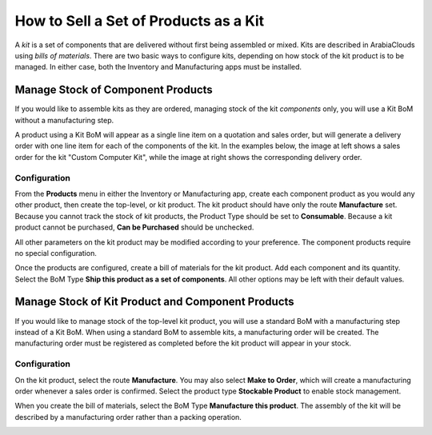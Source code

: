 ======================================
How to Sell a Set of Products as a Kit
======================================

A *kit* is a set of components that are delivered without first being
assembled or mixed. Kits are described in ArabiaClouds using *bills of
materials*. There are two basic ways to configure kits, depending on
how stock of the kit product is to be managed. In either case, both the
Inventory and Manufacturing apps must be installed.

Manage Stock of Component Products
==================================

If you would like to assemble kits as they are ordered, managing stock
of the kit *components* only, you will use a Kit BoM without a
manufacturing step.

A product using a Kit BoM will appear as a single line item on a
quotation and sales order, but will generate a delivery order with one
line item for each of the components of the kit. In the examples below,
the image at left shows a sales order for the kit "Custom Computer Kit",
while the image at right shows the corresponding delivery order.

|image0|\ |image1|

Configuration
-------------

From the **Products** menu in either the Inventory or Manufacturing
app, create each component product as you would any other product, then
create the top-level, or kit product. The kit product should have only
the route **Manufacture** set. Because you cannot track the stock of
kit products, the Product Type should be set to **Consumable**.
Because a kit product cannot be purchased, **Can be Purchased**
should be unchecked.

All other parameters on the kit product may be modified according to
your preference. The component products require no special
configuration.

.. image:: media/kit_shipping03.png
    :align: center

Once the products are configured, create a bill of materials for the kit
product. Add each component and its quantity. Select the BoM Type
**Ship this product as a set of components**. All other options may
be left with their default values.

.. image:: media/kit_shipping04.png
    :align: center

Manage Stock of Kit Product and Component Products
==================================================

If you would like to manage stock of the top-level kit product, you will
use a standard BoM with a manufacturing step instead of a Kit BoM. When
using a standard BoM to assemble kits, a manufacturing order will be
created. The manufacturing order must be registered as completed before
the kit product will appear in your stock.

Configuration
-------------

On the kit product, select the route **Manufacture**. You may also
select **Make to Order**, which will create a manufacturing order
whenever a sales order is confirmed. Select the product type
**Stockable Product** to enable stock management.

.. image:: media/kit_shipping05.png
    :align: center

When you create the bill of materials, select the BoM Type
**Manufacture this product**. The assembly of the kit will be
described by a manufacturing order rather than a packing operation.

.. image:: media/kit_shipping06.png
    :align: center

.. |image0| image:: ./media/kit_shipping01.png
.. |image1| image:: ./media/kit_shipping02.png
